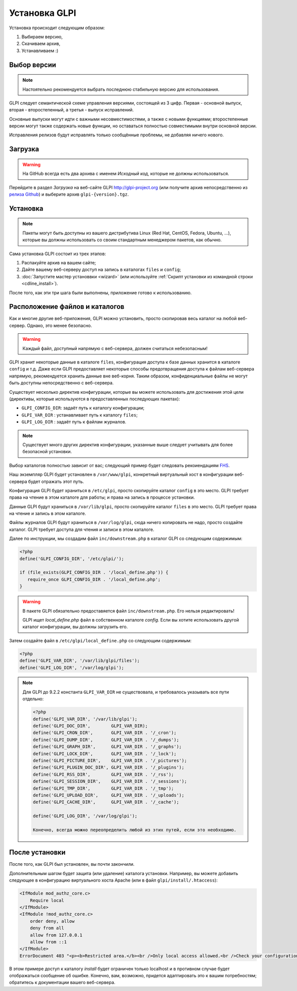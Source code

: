 Установка GLPI
============

Установка происходит следующим образом:

#. Выбираем версию,
#. Скачиваем архив,
#. Устанавливаем :)

Выбор версии
----------------

.. note::

   Настоятельно рекомендуется выбрать последнюю стабильную версию для использования.

GLPI следует семантической схеме управления версиями, состоящей из 3 цифр. Первая - основной выпуск, вторая - второстепенный, а третья - выпуск исправлений.

Основные выпуски могут идти с важными несовместимостями, а также с новыми функциями; второстепенные версии могут также содержать новые функции, но оставаться полностью совместимыми внутри основной версии.

Исправления релизов будут исправлять только сообщённые проблемы, не добавляя ничего нового.

Загрузка
--------

.. warning::

   На GitHub всегда есть два архива с именем *Исходный код*, которые не должны использоваться.

Перейдите в раздел *Загрузка* на веб-сайте GLPI `<http://glpi-project.org>`_ (или получите архив непосредственно из `релиза Github <https://github.com/glpi-project/glpi/releases).>`_) и выберите архив ``glpi-{version}.tgz``.

Установка
------------

.. note::

   Пакеты могут быть доступны из вашего дистрибутива Linux (Red Hat, CentOS, Fedora, Ubuntu, ...), которые вы должны использовать со своим стандартным менеджером пакетов, как обычно.

Сама установка GLPI состоит из трех этапов:

#. Распакуйте архив на вашем сайте;
#. Дайте вашему веб-серверу доступ на запись в каталогах ``files`` и ``config``;
#. :doc:`Запустите мастер установвки <wizard>` (или используйте :ref:`Скрипт установки из командной строки <cdline_install>`).

После того, как эти три шага были выполнены, приложение готово к использованию.

Расположение файлов и каталогов
-------------------------------

Как и многие другие веб-приложения, GLPI можно установить, просто скопировав весь каталог на любой веб-сервер. Однако, это менее безопасно.

.. warning::

   Каждый файл, доступный напрямую с веб-сервера, должен считаться небезопасным!

GLPI хранит некоторые данные в каталоге ``files``, конфигурация доступа к базе данных хранится в каталоге ``config`` и т.д. Даже если GLPI предоставляет некоторые способы предотвращения доступа к файлам веб-сервера напрямую, рекомендуется хранить данные вне веб-корня. Таким образом, конфиденциальные файлы не могут быть доступны непосредственно с веб-сервера.

Существует несколько директив конфигурации, которые вы можете использовать для достижения этой цели (директивы, которые используются в предоставленных последующих пакетах):

* ``GLPI_CONFIG_DIR``: задаёт путь к каталогу конфигурации;
* ``GLPI_VAR_DIR`` : устанавливает путь к каталогу ``files``;
* ``GLPI_LOG_DIR`` : задаёт путь к файлам журналов.

.. note::

   Существует много других директив конфигурации, указанные выше следует учитывать для более безопасной установки.

Выбор каталогов полностью зависит от вас; следующий пример будет следовать рекоиендациям `FHS <http://www.pathname.com/fhs/>`_.

Наш экземпляр GLPI будет установлен в ``/var/www/glpi``, конкретный виртуальный хост в конфигурации веб-сервера будет отражать этот путь.

Конфигурация GLPI будет храниться в ``/etc/glpi``, просто скопируйте каталог ``config`` в это место. GLPI требует права на чтение в этом каталоге для работы; и права на запись в процессе установки.

Данные GLPI будут храниться в ``/var/lib/glpi``, просто скопируйте каталог ``files`` в это место. GLPI требует права на чтение и запись в этом каталоге.

Файлы журналов GLPI будут храниться в ``/var/log/glpi``, сюда ничего копировать не надо, просто создайте каталог. GLPI требует доступа для чтения и записи в этом каталоге.

Далее по инструкции, мы создадим файл ``inc/downstream.php`` в каталог GLPI со следующим содержимым:

.. code-block:: php

   <?php
   define('GLPI_CONFIG_DIR', '/etc/glpi/');

   if (file_exists(GLPI_CONFIG_DIR . '/local_define.php')) {
      require_once GLPI_CONFIG_DIR . '/local_define.php';
   }


.. warning::

   В пакете GLPI обязательно предоставяется файл ``inc/downstream.php``. Его нельзя редактировать!

   GLPI ищет `local_define.php` файл в собственном каталоге `config`. Если вы хотите использовать другой каталог конфигурации, вы должны загрузить его.

Затем создайте файл в ``/etc/glpi/local_define.php`` со следующим содержимым:

.. code-block:: php

   <?php
   define('GLPI_VAR_DIR', '/var/lib/glpi/files');
   define('GLPI_LOG_DIR', '/var/log/glpi');

.. note::

   .. versionadded:: 9.2.2

   Для GLPI до 9.2.2 константа ``GLPI_VAR_DIR`` не существовала, и требовалось указывать все пути отдельно:

   .. code-block:: php

      <?php
      define('GLPI_VAR_DIR', '/var/lib/glpi');
      define('GLPI_DOC_DIR',        GLPI_VAR_DIR);
      define('GLPI_CRON_DIR',       GLPI_VAR_DIR . '/_cron');
      define('GLPI_DUMP_DIR',       GLPI_VAR_DIR . '/_dumps');
      define('GLPI_GRAPH_DIR',      GLPI_VAR_DIR . '/_graphs');
      define('GLPI_LOCK_DIR',       GLPI_VAR_DIR . '/_lock');
      define('GLPI_PICTURE_DIR',    GLPI_VAR_DIR . '/_pictures');
      define('GLPI_PLUGIN_DOC_DIR', GLPI_VAR_DIR . '/_plugins');
      define('GLPI_RSS_DIR',        GLPI_VAR_DIR . '/_rss');
      define('GLPI_SESSION_DIR',    GLPI_VAR_DIR . '/_sessions');
      define('GLPI_TMP_DIR',        GLPI_VAR_DIR . '/_tmp');
      define('GLPI_UPLOAD_DIR',     GLPI_VAR_DIR . '/_uploads');
      define('GLPI_CACHE_DIR',      GLPI_VAR_DIR . '/_cache');

      define('GLPI_LOG_DIR', '/var/log/glpi');

      Конечно, всегда можно переопределить любой из этих путей, если это необходимо.

После установки
-----------------

После того, как GLPI был установлен, вы почти закончили.

Дополнительным шагом будет защита (или удаление) каталога установки. Например, вы можете добавить следующее в конфигурацию виртуального хоста Apache (или в файл ``glpi/install/.htaccess``):

.. code-block:: apache

    <IfModule mod_authz_core.c>
        Require local
    </IfModule>
    <IfModule !mod_authz_core.c>
        order deny, allow
        deny from all
        allow from 127.0.0.1
        allow from ::1
    </IfModule>
    ErrorDocument 403 "<p><b>Restricted area.</b><br />Only local access allowed.<br />Check your configuration or contact your administrator.</p>"

В этом примере доступ к каталогу `install` будет ограничен только localhost и в противном случае будет отображаться сообщение об ошибке. Конечно, вам, возможно, придется адаптировать это к вашим потребностям; обратитесь к документации вашего веб-сервера.
